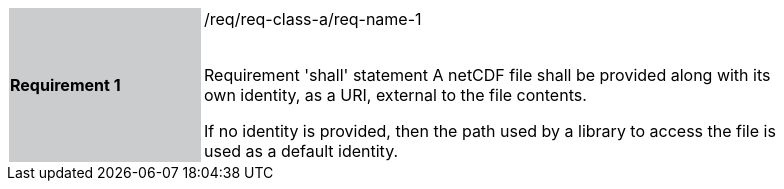 [width="90%",cols="2,6"]
|===
|*Requirement 1* {set:cellbgcolor:#CACCCE}|/req/req-class-a/req-name-1 +
 +

Requirement 'shall' statement {set:cellbgcolor:#FFFFFF}
A netCDF file shall be provided along with its own identity, as a URI, external to the file contents.

If no identity is provided, then the path used by a library to access the file is used as a default identity.

|===
